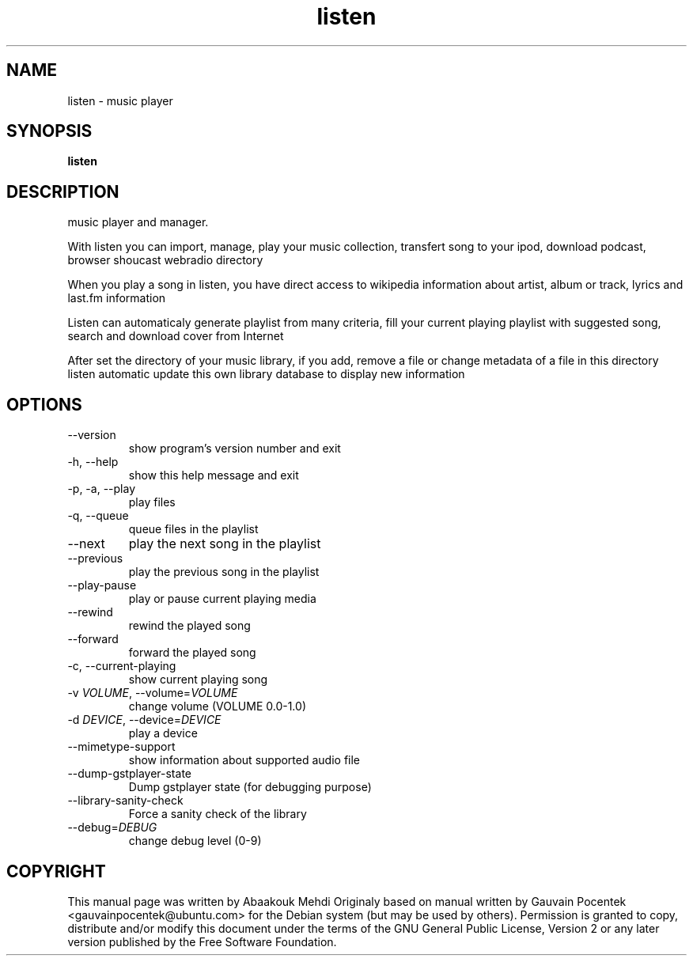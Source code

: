 .\" -*- coding: us-ascii -*-
.if \n(.g .ds T< \\FC
.if \n(.g .ds T> \\F[\n[.fam]]
.de URL
\\$2 \(la\\$1\(ra\\$3
..
.if \n(.g .mso www.tmac
.TH listen 1 2009-03-25 "" ""
.SH NAME
listen \- music player
.SH SYNOPSIS
'nh
.fi
.ad l
\fBlisten\fR \kx
.if (\nx>(\n(.l/2)) .nr x (\n(.l/5)
'in \n(.iu+\nxu
'in \n(.iu-\nxu
.ad b
'hy
.SH DESCRIPTION
music player and manager.
.PP
With listen you can import, manage, play your music collection, transfert song to your ipod, download podcast, browser shoucast webradio directory
.PP
When you play a song in listen, you have direct access to wikipedia information about artist, album or track, lyrics and last.fm information
.PP
Listen can automaticaly generate playlist from many criteria, fill your current playing playlist with suggested song, search and download cover from Internet
.PP
After set the directory of your music library, if you add, remove a file or change metadata of a file in this directory listen automatic update this own library database to display new information
.SH OPTIONS
.TP 
--version 
show program's version number and exit
.TP 
-h, --help 
show this help message and exit
.TP 
-p, -a, --play 
play files
.TP 
-q, --queue 
queue files in the playlist
.TP 
--next 
play the next song in the playlist
.TP 
--previous 
play the previous song in the playlist
.TP 
--play-pause 
play or pause current playing media
.TP 
--rewind 
rewind the played song
.TP 
--forward 
forward the played song
.TP 
-c, --current-playing 
show current playing song
.TP 
-v \fIVOLUME\fR, --volume=\fIVOLUME\fR 
change volume (VOLUME 0.0-1.0)
.TP 
-d \fIDEVICE\fR, --device=\fIDEVICE\fR 
play a device
.TP 
--mimetype-support 
show information about supported audio file
.TP 
--dump-gstplayer-state 
Dump gstplayer state (for debugging purpose)
.TP 
--library-sanity-check 
Force a sanity check of the library
.TP 
--debug=\fIDEBUG\fR 
change debug level (0-9)
.SH COPYRIGHT
This manual page was written by Abaakouk Mehdi
Originaly based on manual written by Gauvain Pocentek
<\*(T<gauvainpocentek@ubuntu.com\*(T>> for the
Debian system (but may be used by others).
Permission is granted to copy, distribute and/or modify this document
under the terms of the GNU General Public License,
Version 2 or any later version published by the Free Software Foundation.
